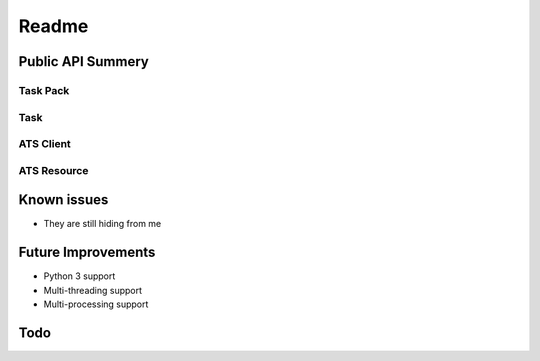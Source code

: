 Readme
======

Public API Summery
------------------

Task Pack
+++++++++

Task
++++

ATS Client
++++++++++

ATS Resource
++++++++++++

Known issues
------------

* They are still hiding from me

Future Improvements
-------------------

* Python 3 support
* Multi-threading support
* Multi-processing support

Todo
----

.. todo::

    * Add quick start guide
    * Add schema check to reporting/result return
    * Update Task to use schemas
    * Complete documentation
    * Create sample ATS resource manager (server)
    * Create sample test package
    * Create sample test sequence optimizer
    * Finish adding type hints
    * Implement additional resource modes
    * Add more logging
    * Break up task_pack?
    * DRY

